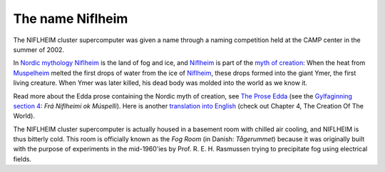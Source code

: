 .. _Niflheim_name:

=================
The name Niflheim
=================

The NIFLHEIM cluster supercomputer was given a name through a naming competition held at the CAMP center in the summer of 2002.

.. _Niflheim: http://en.wikipedia.org/wiki/Niflheim
.. _Muspelheim: http://en.wikipedia.org/wiki/Muspelheim

In `Nordic mythology <http://en.wikipedia.org/wiki/Norse_mythology>`_
Niflheim_ is the land of fog and ice, and Niflheim_ is part of the `myth of creation <http://en.wikipedia.org/wiki/Norse_mythology#The_beginning>`_:
When the heat from Muspelheim_ melted the first drops of water from the ice of Niflheim_, these drops formed into the giant Ymer, the first living creature. 
When Ymer was later killed, his dead body was molded into the world as we know it.

Read more about the Edda prose containing the Nordic myth of creation,
see `The Prose Edda <http://www.cybersamurai.net/Mythology/nordic_gods/LegendsSagas/Edda/ProseEdda/>`_
(see the `Gylfaginning section 4 <http://www.cybersamurai.net/Mythology/nordic_gods/LegendsSagas/Edda/ProseEdda/GylfaginningI-X.htm#gylf4>`_: 
*Frá Niflheimi ok Múspelli*).
Here is another `translation into English <http://www.northvegr.org/lore/prose2/>`_
(check out Chapter 4, The Creation Of The World).

The NIFLHEIM cluster supercomputer is actually housed in a basement room with chilled air cooling, 
and NIFLHEIM is thus bitterly cold. 
This room is officially known as the *Fog Room* (in Danish: *Tågerummet*) because it was originally built with the purpose of 
experiments in the mid-1960'ies by Prof. R. E. H. Rasmussen trying to precipitate fog using electrical fields. 
